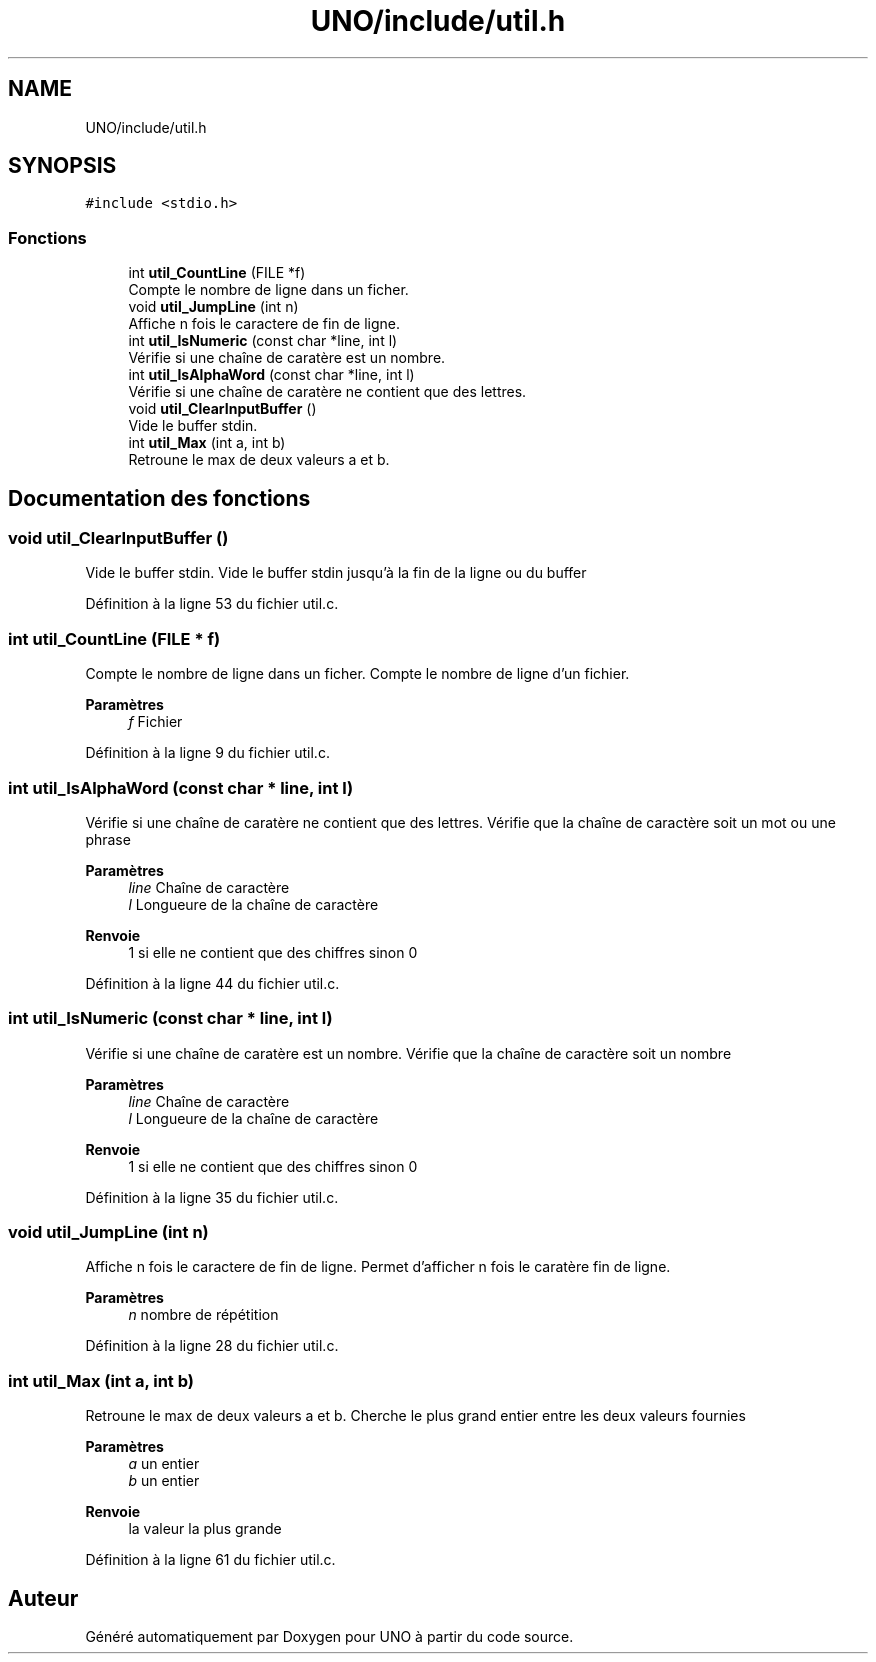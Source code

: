 .TH "UNO/include/util.h" 3 "Mercredi 13 Mai 2020" "Version 1.4" "UNO" \" -*- nroff -*-
.ad l
.nh
.SH NAME
UNO/include/util.h
.SH SYNOPSIS
.br
.PP
\fC#include <stdio\&.h>\fP
.br

.SS "Fonctions"

.in +1c
.ti -1c
.RI "int \fButil_CountLine\fP (FILE *f)"
.br
.RI "Compte le nombre de ligne dans un ficher\&. "
.ti -1c
.RI "void \fButil_JumpLine\fP (int n)"
.br
.RI "Affiche n fois le caractere de fin de ligne\&. "
.ti -1c
.RI "int \fButil_IsNumeric\fP (const char *line, int l)"
.br
.RI "Vérifie si une chaîne de caratère est un nombre\&. "
.ti -1c
.RI "int \fButil_IsAlphaWord\fP (const char *line, int l)"
.br
.RI "Vérifie si une chaîne de caratère ne contient que des lettres\&. "
.ti -1c
.RI "void \fButil_ClearInputBuffer\fP ()"
.br
.RI "Vide le buffer stdin\&. "
.ti -1c
.RI "int \fButil_Max\fP (int a, int b)"
.br
.RI "Retroune le max de deux valeurs a et b\&. "
.in -1c
.SH "Documentation des fonctions"
.PP 
.SS "void util_ClearInputBuffer ()"

.PP
Vide le buffer stdin\&. Vide le buffer stdin jusqu'à la fin de la ligne ou du buffer 
.PP
Définition à la ligne 53 du fichier util\&.c\&.
.SS "int util_CountLine (FILE * f)"

.PP
Compte le nombre de ligne dans un ficher\&. Compte le nombre de ligne d'un fichier\&. 
.PP
\fBParamètres\fP
.RS 4
\fIf\fP Fichier 
.RE
.PP

.PP
Définition à la ligne 9 du fichier util\&.c\&.
.SS "int util_IsAlphaWord (const char * line, int l)"

.PP
Vérifie si une chaîne de caratère ne contient que des lettres\&. Vérifie que la chaîne de caractère soit un mot ou une phrase 
.PP
\fBParamètres\fP
.RS 4
\fIline\fP Chaîne de caractère 
.br
\fIl\fP Longueure de la chaîne de caractère 
.RE
.PP
\fBRenvoie\fP
.RS 4
1 si elle ne contient que des chiffres sinon 0 
.RE
.PP

.PP
Définition à la ligne 44 du fichier util\&.c\&.
.SS "int util_IsNumeric (const char * line, int l)"

.PP
Vérifie si une chaîne de caratère est un nombre\&. Vérifie que la chaîne de caractère soit un nombre 
.PP
\fBParamètres\fP
.RS 4
\fIline\fP Chaîne de caractère 
.br
\fIl\fP Longueure de la chaîne de caractère 
.RE
.PP
\fBRenvoie\fP
.RS 4
1 si elle ne contient que des chiffres sinon 0 
.RE
.PP

.PP
Définition à la ligne 35 du fichier util\&.c\&.
.SS "void util_JumpLine (int n)"

.PP
Affiche n fois le caractere de fin de ligne\&. Permet d'afficher n fois le caratère fin de ligne\&. 
.PP
\fBParamètres\fP
.RS 4
\fIn\fP nombre de répétition 
.RE
.PP

.PP
Définition à la ligne 28 du fichier util\&.c\&.
.SS "int util_Max (int a, int b)"

.PP
Retroune le max de deux valeurs a et b\&. Cherche le plus grand entier entre les deux valeurs fournies 
.PP
\fBParamètres\fP
.RS 4
\fIa\fP un entier 
.br
\fIb\fP un entier 
.RE
.PP
\fBRenvoie\fP
.RS 4
la valeur la plus grande 
.RE
.PP

.PP
Définition à la ligne 61 du fichier util\&.c\&.
.SH "Auteur"
.PP 
Généré automatiquement par Doxygen pour UNO à partir du code source\&.
